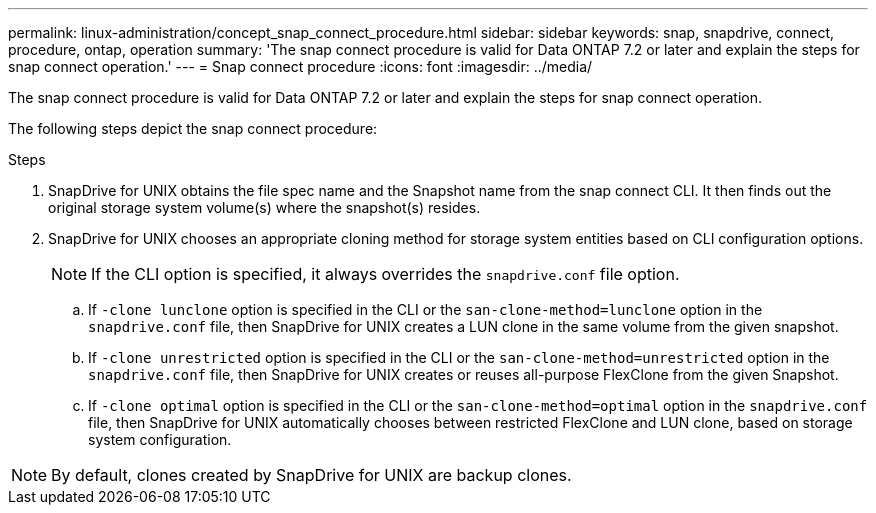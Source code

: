 ---
permalink: linux-administration/concept_snap_connect_procedure.html
sidebar: sidebar
keywords: snap, snapdrive, connect, procedure, ontap, operation
summary: 'The snap connect procedure is valid for Data ONTAP 7.2 or later and explain the steps for snap connect operation.'
---
= Snap connect procedure
:icons: font
:imagesdir: ../media/

[.lead]
The snap connect procedure is valid for Data ONTAP 7.2 or later and explain the steps for snap connect operation.

The following steps depict the snap connect procedure:

.Steps

. SnapDrive for UNIX obtains the file spec name and the Snapshot name from the snap connect CLI. It then finds out the original storage system volume(s) where the snapshot(s) resides.
. SnapDrive for UNIX chooses an appropriate cloning method for storage system entities based on CLI configuration options.
+
NOTE: If the CLI option is specified, it always overrides the `snapdrive.conf` file option.

 .. If `-clone lunclone` option is specified in the CLI or the `san-clone-method=lunclone` option in the `snapdrive.conf` file, then SnapDrive for UNIX creates a LUN clone in the same volume from the given snapshot.
 .. If `-clone unrestricted` option is specified in the CLI or the `san-clone-method=unrestricted` option in the `snapdrive.conf` file, then SnapDrive for UNIX creates or reuses all-purpose FlexClone from the given Snapshot.
 .. If `-clone optimal` option is specified in the CLI or the `san-clone-method=optimal` option in the `snapdrive.conf` file, then SnapDrive for UNIX automatically chooses between restricted FlexClone and LUN clone, based on storage system configuration.

NOTE: By default, clones created by SnapDrive for UNIX are backup clones.
